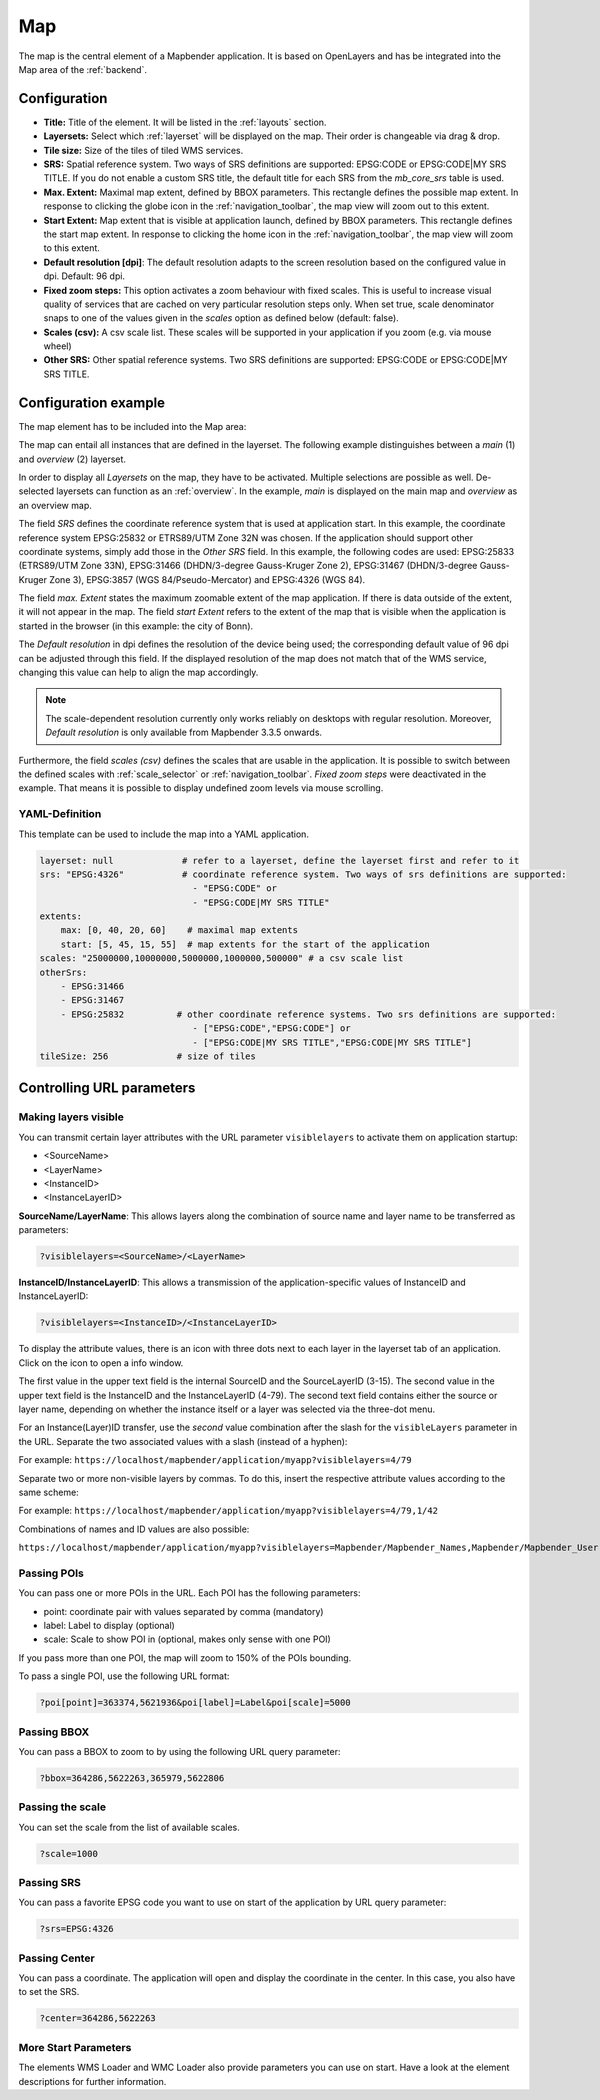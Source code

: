 .. _map:

Map
***
The map is the central element of a Mapbender application. It is based on OpenLayers and has be integrated into the Map area of the :ref:`backend`.

.. image:: ../../../figures/map.png
     :width: 75%

Configuration
=============

.. image:: ../../../figures/map_dialog.png
     :width: 50%

* **Title:** Title of the element. It will be listed in the :ref:`layouts` section.
* **Layersets:** Select which :ref:`layerset` will be displayed on the map. Their order is changeable via drag & drop.
* **Tile size:** Size of the tiles of tiled WMS services.
* **SRS:** Spatial reference system. Two ways of SRS definitions are supported: EPSG:CODE or EPSG:CODE|MY SRS TITLE. If you do not enable a custom SRS title, the default title for each SRS from the *mb_core_srs* table is used.
* **Max. Extent:** Maximal map extent, defined by BBOX parameters. This rectangle defines the possible map extent. In response to clicking the globe icon in the :ref:`navigation_toolbar`, the map view will zoom out to this extent.
* **Start Extent:** Map extent that is visible at application launch, defined by BBOX parameters. This rectangle defines the start map extent. In response to clicking the home icon in the :ref:`navigation_toolbar`, the map view will zoom to this extent.
* **Default resolution [dpi]**: The default resolution adapts to the screen resolution based on the configured value in dpi. Default: 96 dpi.
* **Fixed zoom steps:** This option activates a zoom behaviour with fixed scales. This is useful to increase visual quality of services that are cached on very particular resolution steps only. When set true, scale denominator snaps to one of the values given in the *scales* option as defined below (default: false).
* **Scales (csv):** A csv scale list. These scales will be supported in your application if you zoom (e.g. via mouse wheel)
* **Other SRS:** Other spatial reference systems. Two SRS definitions are supported: EPSG:CODE or EPSG:CODE|MY SRS TITLE.


Configuration example
=====================

The map element has to be included into the Map area:

.. image:: ../../../figures/add_map_area.png
     :scale: 80

The map can entail all instances that are defined in the layerset. The following example distinguishes between a *main* (1) and *overview* (2) layerset.

.. image:: ../../../figures/map_example_layersets.png
     :width: 100%

In order to display all *Layersets* on the map, they have to be activated. Multiple selections are possible as well. De-selected layersets can function as an :ref:`overview`. In the example, *main* is displayed on the main map and *overview* as an overview map.

The field *SRS* defines the coordinate reference system that is used at application start. In this example, the coordinate reference system EPSG:25832 or ETRS89/UTM Zone 32N was chosen. If the application should support other coordinate systems, simply add those in the *Other SRS* field. In this example, the following codes are used: EPSG:25833 (ETRS89/UTM Zone 33N), EPSG:31466 (DHDN/3-degree Gauss-Kruger Zone 2), EPSG:31467 (DHDN/3-degree Gauss-Kruger Zone 3), EPSG:3857 (WGS 84/Pseudo-Mercator) and EPSG:4326 (WGS 84).

The field *max. Extent* states the maximum zoomable extent of the map application. If there is data outside of the extent, it will not appear in the map. The field *start Extent* refers to the extent of the map that is visible when the application is started in the browser (in this example: the city of Bonn).

The *Default resolution* in dpi defines the resolution of the device being used; the corresponding default value of 96 dpi can be adjusted through this field. If the displayed resolution of the map does not match that of the WMS service, changing this value can help to align the map accordingly.

.. note:: The scale-dependent resolution currently only works reliably on desktops with regular resolution. Moreover, *Default resolution* is only available from Mapbender 3.3.5 onwards.

Furthermore, the field *scales (csv)* defines the scales that are usable in the application. It is possible to switch between the defined scales with :ref:`scale_selector` or :ref:`navigation_toolbar`. *Fixed zoom steps* were deactivated in the example. That means it is possible to display undefined zoom levels via mouse scrolling.
     

YAML-Definition
---------------

This template can be used to include the map into a YAML application.

.. code-block:: yaml

   layerset: null             # refer to a layerset, define the layerset first and refer to it
   srs: "EPSG:4326"           # coordinate reference system. Two ways of srs definitions are supported:
                                - "EPSG:CODE" or
                                - "EPSG:CODE|MY SRS TITLE"
   extents:
       max: [0, 40, 20, 60]    # maximal map extents
       start: [5, 45, 15, 55]  # map extents for the start of the application
   scales: "25000000,10000000,5000000,1000000,500000" # a csv scale list
   otherSrs:
       - EPSG:31466
       - EPSG:31467
       - EPSG:25832          # other coordinate reference systems. Two srs definitions are supported:
                                - ["EPSG:CODE","EPSG:CODE"] or
                                - ["EPSG:CODE|MY SRS TITLE","EPSG:CODE|MY SRS TITLE"]
   tileSize: 256             # size of tiles



Controlling URL parameters
==========================

.. _layer_visibility:

Making layers visible
---------------------

You can transmit certain layer attributes with the URL parameter ``visiblelayers`` to activate them on application startup:

* <SourceName>
* <LayerName>
* <InstanceID>
* <InstanceLayerID>

**SourceName/LayerName**: This allows layers along the combination of source name and layer name to be transferred as parameters:

.. code-block:: php

  ?visiblelayers=<SourceName>/<LayerName>

**InstanceID/InstanceLayerID**: This allows a transmission of the application-specific values of InstanceID and InstanceLayerID:

.. code-block:: php

  ?visiblelayers=<InstanceID>/<InstanceLayerID>

To display the attribute values, there is an icon with three dots next to each layer in the layerset tab of an application.
Click on the icon to open a info window.

.. image:: ../../../figures/wms_visiblelayers_attributevalues.png
     scale: 80

The first value in the upper text field is the internal SourceID and the SourceLayerID (3-15).
The second value in the upper text field is the InstanceID and the InstanceLayerID (4-79).
The second text field contains either the source or layer name, depending on whether the instance itself or a layer was selected via the three-dot menu.

For an Instance(Layer)ID transfer, use the *second* value combination after the slash for the ``visibleLayers`` parameter in the URL.
Separate the two associated values with a slash (instead of a hyphen):

For example: ``https://localhost/mapbender/application/myapp?visiblelayers=4/79``

Separate two or more non-visible layers by commas. To do this, insert the respective attribute values according to the same scheme:

For example: ``https://localhost/mapbender/application/myapp?visiblelayers=4/79,1/42``

Combinations of names and ID values are also possible:

``https://localhost/mapbender/application/myapp?visiblelayers=Mapbender/Mapbender_Names,Mapbender/Mapbender_User,39/149``


Passing POIs
------------

You can pass one or more POIs in the URL. Each POI has the following parameters:

- point: coordinate pair with values separated by comma (mandatory)
- label: Label to display (optional)
- scale: Scale to show POI in (optional, makes only sense with one POI)

If you pass more than one POI, the map will zoom to 150% of the POIs bounding.

To pass a single POI, use the following URL format:

.. code-block:: php

   ?poi[point]=363374,5621936&poi[label]=Label&poi[scale]=5000

Passing BBOX
------------

You can pass a BBOX to zoom to by using the following URL query parameter:

.. code-block:: php

   ?bbox=364286,5622263,365979,5622806


Passing the scale
-----------------

You can set the scale from the list of available scales.

.. code-block:: php

   ?scale=1000


Passing SRS
-----------

You can pass a favorite EPSG code you want to use on start of the application by URL query parameter:

.. code-block:: php

   ?srs=EPSG:4326


Passing Center
--------------

You can pass a coordinate. The application will open and display the coordinate in the center. In this case, you also have to set the SRS.

.. code-block:: php

   ?center=364286,5622263


More Start Parameters
---------------------

The elements WMS Loader and WMC Loader also provide parameters you can use on start. Have a look at the element descriptions for further information.


